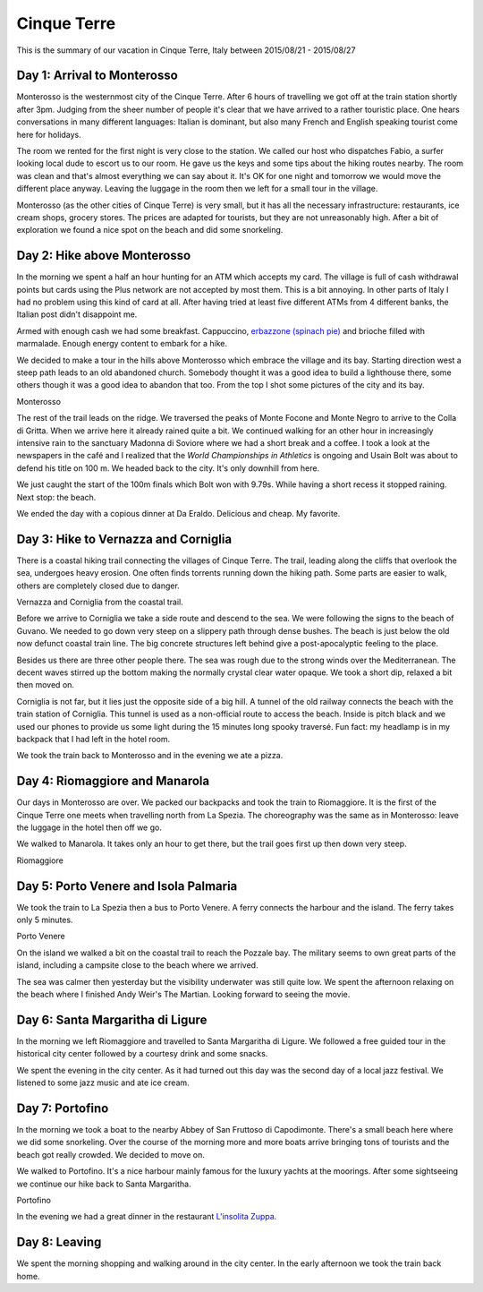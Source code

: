 Cinque Terre
============

This is the summary of our vacation in Cinque Terre, Italy between 2015/08/21 - 2015/08/27

Day 1: Arrival to Monterosso
----------------------------

Monterosso is the westernmost city of the Cinque Terre.  After 6 hours of travelling we got off at the train station shortly after 3pm.  Judging from the sheer number of people it's clear that we have arrived to a rather touristic place.  One hears conversations in many different languages: Italian is dominant, but also many French and English speaking tourist come here for holidays.

The room we rented for the first night is very close to the station.  We called our host who dispatches Fabio, a surfer looking local dude to escort us to our room.  He gave us the keys and some tips about the hiking routes nearby.  The room was clean and that's almost everything  we can say about it.  It's OK for one night and tomorrow we would move the different place anyway.  Leaving the luggage in the room then we left for a small tour in the village.

Monterosso (as the other cities of Cinque Terre) is very small, but it has all the necessary infrastructure: restaurants, ice cream shops, grocery stores.  The prices are adapted for tourists, but they are not unreasonably high.  After a bit of exploration we found a nice spot on the beach and did some snorkeling.


Day 2: Hike above Monterosso
----------------------------

In the morning we spent a half an hour hunting for an ATM which accepts my card.  The village is full of cash withdrawal points but cards using the Plus network are not accepted by most them.  This is a bit annoying.  In other parts of Italy I had no problem using this kind of card at all.  After having tried at least five different ATMs from 4 different banks, the Italian post didn't disappoint me.

Armed with enough cash we had some breakfast.  Cappuccino, `erbazzone (spinach pie)`_ and brioche filled with marmalade.  Enough energy content to embark for a hike.

.. image:: |filename|/images/cinque-terre/map-monterosso.png
    :width: 100%
    :align: center

We decided to make a tour in the hills above Monterosso which embrace the village and its bay.  Starting direction west a steep path leads to an old abandoned church.  Somebody thought it was a good idea to build a lighthouse there, some others though it was a good idea to abandon that too.  From the top I shot some pictures of the city and its bay.

.. image:: |filename|/images/cinque-terre/1-monterosso.jpg
    :width: 100%
    :align: center
    :target: |filename|/images/cinque-terre/1-monterosso.jpg

Monterosso

The rest of the trail leads on the ridge.  We traversed the peaks of Monte Focone and Monte Negro to arrive to the Colla di Gritta.  When we arrive here it already rained quite a bit.  We continued walking for an other hour in increasingly intensive rain to the sanctuary Madonna di Soviore where we had a short break and a coffee.  I took a look at the newspapers in the café and I realized that the `World Championships in Athletics` is ongoing and Usain Bolt was about to defend his title on 100 m.  We headed back to the city.  It's only downhill from here.

We just caught the start of the 100m finals which Bolt won with 9.79s.  While having a short recess it stopped raining.  Next stop: the beach.
 
We ended the day with a copious dinner at Da Eraldo. Delicious and cheap. My favorite.

Day 3: Hike to Vernazza and Corniglia
-------------------------------------

There is a coastal hiking trail connecting the villages of Cinque Terre.  The trail, leading along the cliffs that overlook the sea, undergoes heavy erosion.  One often finds torrents running down the hiking path.  Some parts are easier to walk, others are completely closed due to danger.

.. image:: |filename|/images/cinque-terre/2-vernazza.jpg
    :width: 49.5%
    :align: center
    :target: |filename|/images/cinque-terre/2-vernazza.jpg

.. image:: |filename|/images/cinque-terre/3-corniglia.jpg
    :width: 49.5%
    :align: center
    :target:  |filename|/images/cinque-terre/3-corniglia.jpg

Vernazza and Corniglia from the coastal trail.

Before we arrive to  Corniglia we take a side route and descend to the sea. We were following the signs to the beach of Guvano.  We needed to go down very steep on a slippery path through dense bushes.  The beach is just below the old now defunct coastal train line. The big concrete structures left behind give a post-apocalyptic feeling to the place.

Besides us there are three other people there. The sea was rough due to the strong winds over the Mediterranean.  The decent waves stirred up the bottom making the normally crystal clear water opaque.  We took a short dip, relaxed a bit then moved on.  

Corniglia is not far, but it lies just the opposite side of a big hill.
A tunnel of the old railway connects the beach with the train station of Corniglia.  This tunnel is used as a non-official route to access the beach.
Inside is pitch black and we used our phones to provide us some light during the 15 minutes long spooky traversé.  Fun fact: my headlamp is in my backpack that I had left in the hotel room.

We took the train back to Monterosso and in the evening we ate a pizza.

Day 4: Riomaggiore and Manarola
-------------------------------

Our days in Monterosso are over. We packed our backpacks and took the train to Riomaggiore.  It is the first of the Cinque Terre one meets when travelling north from La Spezia.  The choreography was the same as in Monterosso: leave the luggage in the hotel then off we go.

We walked to Manarola.  It takes only an hour to get there, but the trail goes first up then down very steep.

.. image:: |filename|/images/cinque-terre/3-riomaggiore.jpg
    :width: 100%
    :align: center
    :target:  |filename|/images/cinque-terre/3-riomaggiore.jpg

Riomaggiore


Day 5: Porto Venere and Isola Palmaria
--------------------------------------

We took the train to La Spezia then a bus to Porto Venere. A ferry connects the harbour and the island.  The ferry takes only 5 minutes.

.. image:: |filename|/images/cinque-terre/4-porto-venere.jpg
    :width: 100%
    :align: center
    :target:  |filename|/images/cinque-terre/4-porto-venere.jpg

Porto Venere

On the island we walked a bit on the coastal trail to reach the Pozzale bay.
The military seems to own great parts of the island, including a campsite
close to the beach where we arrived.

The sea was calmer then yesterday but the visibility underwater was still quite low.  We spent the afternoon relaxing on the beach where I finished Andy Weir's The Martian.  Looking forward to seeing the movie.

Day 6: Santa Margaritha di Ligure
---------------------------------

In the morning we left Riomaggiore and travelled to Santa Margaritha di Ligure.  We followed a free guided tour in the historical city center followed by a courtesy drink and some snacks.

We spent the evening in the city center.  As it had turned out this day was the second day of a local jazz festival.  We listened to some jazz music and ate ice cream.

Day 7: Portofino
----------------

In the morning we took a boat to the nearby Abbey of San Fruttoso di Capodimonte.   There's a small beach here where we did some snorkeling.  Over the course of the morning more and more boats arrive bringing tons of tourists and the beach got really crowded.  We decided to move on.

We walked to Portofino.  It's a nice harbour mainly famous for the luxury yachts at the moorings.  After some sightseeing we continue our hike back to Santa Margaritha.

.. image:: |filename|/images/cinque-terre/5-portofino.jpg
    :width: 100%
    :align: center
    :target:  |filename|/images/cinque-terre/5-portofino.jpg

Portofino

In the evening we had a great dinner in the restaurant `L'insolita Zuppa <http://www.insolitazuppa.it/>`_.

Day 8: Leaving
--------------

We spent the morning shopping and walking around in the city center.  In the early afternoon we took the train back home.


.. _erbazzone (spinach pie): https://it.wikipedia.org/wiki/Erbazzone
.. _World Championships in Athletics: https://en.wikipedia.org/wiki/2015_World_Championships_in_Athletics 
